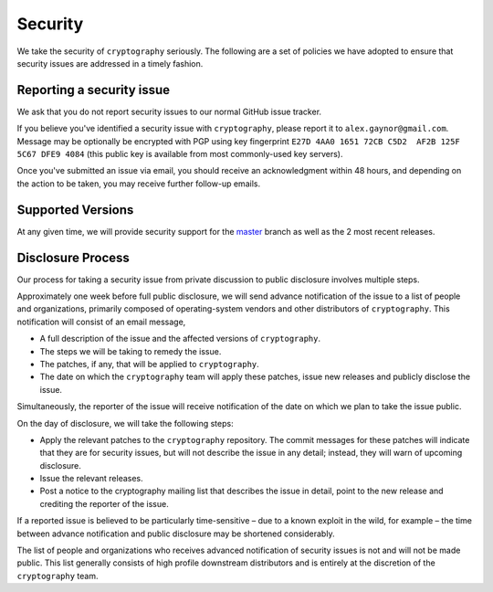 Security
========

We take the security of ``cryptography`` seriously. The following are a set of
policies we have adopted to ensure that security issues are addressed in a
timely fashion.

Reporting a security issue
--------------------------

We ask that you do not report security issues to our normal GitHub issue
tracker.

If you believe you've identified a security issue with ``cryptography``, please
report it to ``alex.gaynor@gmail.com``. Message may be optionally be encrypted
with PGP using  key fingerprint
``E27D 4AA0 1651 72CB C5D2  AF2B 125F 5C67 DFE9 4084``
(this public key is available from most commonly-used key servers).

Once you've submitted an issue via email, you should receive an acknowledgment
within 48 hours, and depending on the action to be taken, you may receive
further follow-up emails.

Supported Versions
------------------

At any given time, we will provide security support for the `master`_ branch
as well as the 2 most recent releases.

Disclosure Process
------------------

Our process for taking a security issue from private discussion to public
disclosure involves multiple steps.

Approximately one week before full public disclosure, we will send advance
notification of the issue to a list of people and organizations, primarily
composed of operating-system vendors and other distributors of
``cryptography``.  This notification will consist of an email message,

* A full description of the issue and the affected versions of
  ``cryptography``.
* The steps we will be taking to remedy the issue.
* The patches, if any, that will be applied to ``cryptography``.
* The date on which the ``cryptography`` team will apply these patches, issue
  new releases and publicly disclose the issue.

Simultaneously, the reporter of the issue will receive notification of the date
on which we plan to take the issue public.

On the day of disclosure, we will take the following steps:

* Apply the relevant patches to the ``cryptography`` repository. The commit
  messages for these patches will indicate that they are for security issues,
  but will not describe the issue in any detail; instead, they will warn of
  upcoming disclosure.
* Issue the relevant releases.
* Post a notice to the cryptography mailing list that describes the issue in
  detail, point to the new release and crediting the reporter of the issue.

If a reported issue is believed to be particularly time-sensitive – due to a
known exploit in the wild, for example – the time between advance notification
and public disclosure may be shortened considerably.

The list of people and organizations who receives advanced notification of
security issues is not and will not be made public. This list generally
consists of high profile downstream distributors and is entirely at the
discretion of the ``cryptography`` team.

.. _`master`: https://github.com/pyca/cryptography
